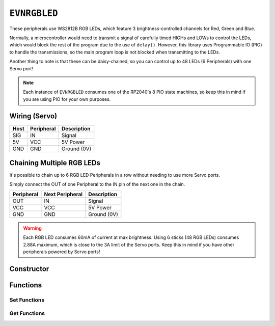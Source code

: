 ``EVNRGBLED``
=============

These peripherals use WS2812B RGB LEDs, which feature 3 brightness-controlled channels for Red, Green and Blue.

Normally, a microcontroller would need to transmit a signal of carefully timed HIGHs and LOWs to control the LEDs, which would block the rest of the program due to the use of ``delay()``. 
However, this library uses Programmable IO (PIO) to handle the transmissions, so the main program loop is not blocked when transmitting to the LEDs.

Another thing to note is that these can be daisy-chained, so you can control up to 48 LEDs (6 Peripherals) with one Servo port!

.. note:: Each instance of ``EVNRGBLED`` consumes one of the RP2040's 8 PIO state machines, so keep this in mind if you are using PIO for your own purposes.

Wiring (Servo)
--------------

====  ==========   ===========
Host  Peripheral   Description
====  ==========   ===========
SIG   IN           Signal
5V    VCC          5V Power
GND   GND          Ground (0V)
====  ==========   ===========

Chaining Multiple RGB LEDs
--------------------------

It's possible to chain up to 6 RGB LED Peripherals in a row without needing to use more Servo ports.

Simply connect the OUT of one Peripheral to the IN pin of the next one in the chain.

==========  ===============   ===========
Peripheral  Next Peripheral   Description
==========  ===============   ===========
OUT         IN                Signal
VCC         VCC               5V Power
GND         GND               Ground (0V)
==========  ===============   ===========

.. warning:: Each RGB LED consumes 60mA of current at max brightness. Using 6 sticks (48 RGB LEDs) consumes 2.88A maximum, which is close to the 3A limit of the Servo ports. Keep this in mind if you have other peripherals powered by Servo ports!

Constructor
-----------

.. class:: EVNRGBLED(uint8_t port, uint8_t led_count = 8)

    :param port: Servo port (1-4)
    :param led_count: Number of LEDs connected to the servo port. Defaults to 8

Functions
---------

.. function:: void writeOne(uint8_t led, uint8_t r = 0, uint8_t g = 0, uint8_t b = 0, bool show = true)

    Updates given LED's RGB values in buffer and if ``show`` is ``true``, writes buffer to peripheral.

    :param led: Index of LED to update (0 to (led_count-1)). LED 0 is the LED closest to the signal & power pins
    :param r: Red channel intensity. Defaults to 0
    :param g: Green channel intensity. Defaults to 0
    :param b: Blue channel intensity. Defaults to 0
    :param show: Whether to write buffer to LEDs. Defaults to ``true``

.. function:: void clearOne(uint8_t led, bool show = true)

    Set given LED to turn off in buffer and if ``show`` is ``true``, writes buffer to peripheral.

    :param led: Index of LED to update (0 to (led_count-1)). LED 0 is the LED closest to the signal & power pins
    :param show: Whether to write buffer to LEDs. Defaults to ``true``

.. function:: void writeLine(uint8_t start_led, uint8_t end_led, uint8_t r = 0, uint8_t g = 0, uint8_t b = 0, bool show = true)

    Update given range of LEDs' RGB values in buffer and if ``show`` is ``true``, writes buffer to peripheral.

    :param start_led: Starting index of LED to update (0 to (led_count-1)). LED 0 is the LED closest to the signal & power pins
    :param end_led: Ending index of LED to update (0 to (led_count-1)). This LED will be updated as well.
    :param r: Red channel intensity. Defaults to 0
    :param g: Green channel intensity. Defaults to 0
    :param b: Blue channel intensity. Defaults to 0
    :param show: Whether to write buffer to LEDs. Defaults to ``true``

.. function:: void writeLine(uint8_t start_led, uint8_t end_led, uint8_t r = 0, uint8_t g = 0, uint8_t b = 0, bool show = true)

    Update given range of LEDs to turn off in buffer and if ``show`` is ``true``, writes buffer to peripheral.

    :param start_led: Starting index of LED to update (0 to (led_count-1)). LED 0 is the LED closest to the signal & power pins
    :param end_led: Ending index of LED to update (0 to (led_count-1)). This LED will be updated as well.
    :param show: Whether to write buffer to LEDs. Defaults to ``true``

.. function:: void writeAll(uint8_t r = 0, uint8_t g = 0, uint8_t b = 0, bool show = true)

    Updates all LEDs' RGB values in buffer and if ``show`` is ``true``, writes buffer to peripheral.

    :param r: Red channel intensity. Defaults to 0
    :param g: Green channel intensity. Defaults to 0
    :param b: Blue channel intensity. Defaults to 0
    :param show: Whether to write buffer to LEDs. Defaults to ``true``

.. function:: void clearAll(bool show = true)

    Set all LEDs to turn off in buffer and if ``show`` is ``true``, writes buffer to peripheral, essentially turning all LEDs off.

    :param show: Whether to write buffer to LEDs. Defaults to ``true``

.. function:: void show()

    Writes buffer to LEDs. 

    By default, this function is internally called at the end of all the ``write#()`` / ``clear#()`` functions.

    However, it may be more useful for you to make multiple changes to the buffer using the above functions 
    with ``show`` set to ``false``, before calling ``show()`` at the end to update the LEDs. 
    
    This approach can achieve nicer visual output (all pixels change simultaneously) or faster updates (as ``show()`` is only called once).

Set Functions
""""""""""""""
.. function:: void setLEDCount(uint8_t led_count)

    :param led_count: Number of LEDs in array

.. function:: void setDirection(bool dir)

    By default (``dir`` == ``DIRECT``), the LED with index 0 is the one closest to the IN wire. 
    Setting ``dir`` to ``false`` inverts the indexes' order, so that index 0 is the LED furthest from the IN wire.

    :dir: Direction in which the LED indexes increase

Get Functions
""""""""""""""
.. function:: uint8_t getLEDCount()

    :returns: number of LEDs in the array

.. function:: bool getDirection()

    The written versions of direction (``DIRECT``, ``INVERSE``) are converted to these booleans when compiled, 
    so statements like ``if (led.getDirection() == DIRECT) {}`` are valid.

    :returns: Boolean representation of array Direction
        * ``true`` (``DIRECT``)
        * ``false`` (``INVERSE``)
